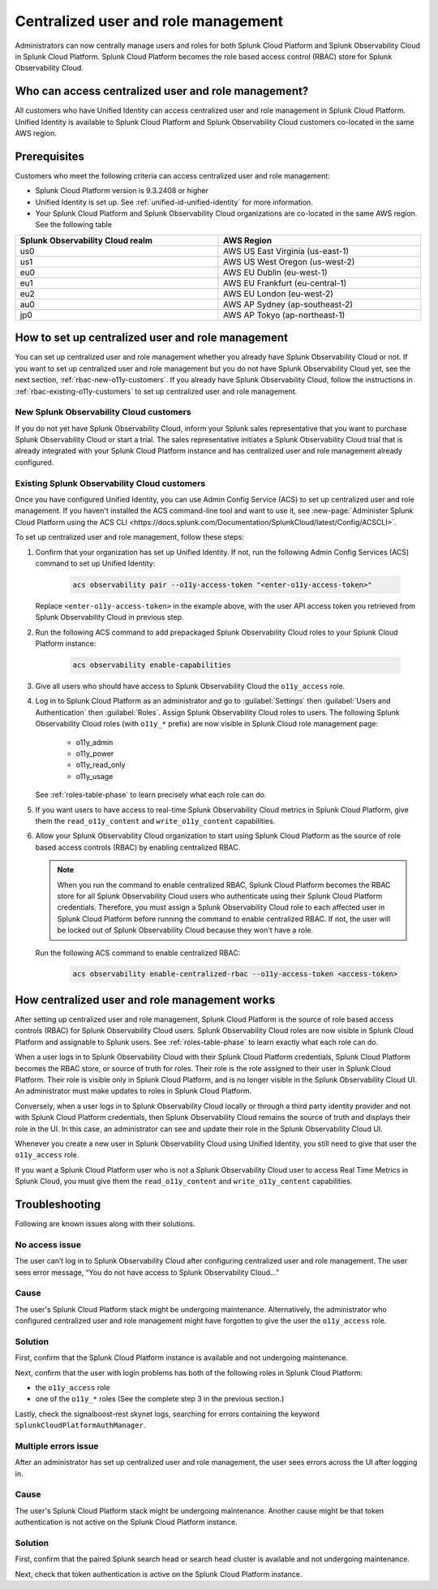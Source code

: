 

.. _centralized-rbac:

*************************************************************************************************
Centralized user and role management 
*************************************************************************************************

.. meta::
   :description: This page describes how Splunk Cloud Platform admins can manage Splunk Observability Cloud roles from Splunk Cloud Platform.

Administrators can now centrally manage users and roles for both Splunk Cloud Platform and Splunk Observability Cloud in Splunk Cloud Platform. Splunk Cloud Platform becomes the role based access control (RBAC) store for Splunk Observability Cloud. 

Who can access centralized user and role management?
=================================================================================================

All customers who have Unified Identity can access centralized user and role management in Splunk Cloud Platform. Unified Identity is available to Splunk Cloud Platform and Splunk Observability Cloud customers co-located in the same AWS region. 

Prerequisites
=================================================================================================

Customers who meet the following criteria can access centralized user and role management:

* Splunk Cloud Platform version is 9.3.2408 or higher

* Unified Identity is set up. See :ref:`unified-id-unified-identity` for more information.

* Your Splunk Cloud Platform and Splunk Observability Cloud organizations are co-located in the same AWS region. See the following table

.. list-table::
   :header-rows: 1
   :width: 100%

   * - :strong:`Splunk Observability Cloud realm`
     - :strong:`AWS Region`
   * - us0
     - AWS US East Virginia (us-east-1)
   * - us1
     - AWS US West Oregon (us-west-2)
   * - eu0
     - AWS EU Dublin (eu-west-1)
   * - eu1
     - AWS EU Frankfurt (eu-central-1)
   * - eu2
     - AWS EU London (eu-west-2)
   * - au0
     - AWS AP Sydney (ap-southeast-2)
   * - jp0
     - AWS AP Tokyo (ap-northeast-1)


How to set up centralized user and role management
=================================================================================================

You can set up centralized user and role management whether you already have Splunk Observability Cloud or not. If you want to set up centralized user and role management but you do not have Splunk Observability Cloud yet, see the next section, :ref:`rbac-new-o11y-customers`. If you already have Splunk Observability Cloud, follow the instructions in :ref:`rbac-existing-o11y-customers` to set up centralized user and role management.

.. _rbac-new-o11y-customers:

New Splunk Observability Cloud customers
-------------------------------------------------------------------------------------------------

If you do not yet have Splunk Observability Cloud, inform your Splunk sales representative that you want to purchase Splunk Observability Cloud or start a trial. The sales representative initiates a Splunk Observability Cloud trial that is already integrated with your Splunk Cloud Platform instance and has centralized user and role management already configured. 

.. _rbac-existing-o11y-customers:

Existing Splunk Observability Cloud customers
-------------------------------------------------------------------------------------------------

Once you have configured Unified Identity, you can use Admin Config Service (ACS) to set up centralized user and role management. If you haven't installed the ACS command-line tool and want to use it, see :new-page:`Administer Splunk Cloud Platform using the ACS CLI <https://docs.splunk.com/Documentation/SplunkCloud/latest/Config/ACSCLI>`.

To set up centralized user and role management, follow these steps:

1. Confirm that your organization has set up Unified Identity. If not, run the following Admin Config Services (ACS) command to set up Unified Identity: 

    .. code-block:: bash
    
              acs observability pair --o11y-access-token "<enter-o11y-access-token>"

   Replace ``<enter-o11y-access-token>`` in the example above, with the user API access token you retrieved from Splunk Observability Cloud in previous step.

2. Run the following ACS command to add prepackaged Splunk Observability Cloud roles to your Splunk Cloud Platform instance:

    .. code-block:: bash
    
              acs observability enable-capabilities

3. Give all users who should have access to Splunk Observability Cloud the ``o11y_access`` role.

4. Log in to Splunk Cloud Platform as an administrator and go to :guilabel:`Settings` then :guilabel:`Users and Authentication` then :guilabel:`Roles`. Assign Splunk Observability Cloud roles to users. The following Splunk Observability Cloud roles (with ``o11y_*`` prefix) are now visible in Splunk Cloud role management page:

    * o11y_admin

    * o11y_power

    * o11y_read_only

    * o11y_usage

   See :ref:`roles-table-phase` to learn precisely what each role can do.

5. If you want users to have access to real-time Splunk Observability Cloud metrics in Splunk Cloud Platform, give them the ``read_o11y_content`` and ``write_o11y_content`` capabilities.

6. Allow your Splunk Observability Cloud organization to start using Splunk Cloud Platform as the source of role based access controls (RBAC) by enabling centralized RBAC. 

   .. note:: When you run the command to enable centralized RBAC, Splunk Cloud Platform becomes the RBAC store for all Splunk Observability Cloud users who authenticate using their Splunk Cloud Platform credentials. Therefore, you must assign a Splunk Observability Cloud role to each affected user in Splunk Cloud Platform before running the command to enable centralized RBAC. If not, the user will be locked out of Splunk Observability Cloud because they won't have a role.

   Run the following ACS command to enable centralized RBAC:

    .. code-block:: bash
    
              acs observability enable-centralized-rbac --o11y-access-token <access-token>

How centralized user and role management works
=================================================================================================

After setting up centralized user and role management, Splunk Cloud Platform is the source of role based access controls (RBAC) for Splunk Observability Cloud users. Splunk Observability Cloud roles are now visible in Splunk Cloud Platform and assignable to Splunk users. See :ref:`roles-table-phase` to learn exactly what each role can do. 

When a user logs in to Splunk Observability Cloud with their Splunk Cloud Platform credentials, Splunk Cloud Platform becomes the RBAC store, or source of truth for roles. Their role is the role assigned to their user in Splunk Cloud Platform. Their role is visible only in Splunk Cloud Platform, and is no longer visible in the Splunk Observability Cloud UI. An administrator must make updates to roles in Splunk Cloud Platform. 

Conversely, when a user logs in to Splunk Observability Cloud locally or through a third party identity provider and not with Splunk Cloud Platform credentials, then Splunk Observability Cloud remains the source of truth and displays their role in the UI. In this case, an administrator can see and update their role in the Splunk Observability Cloud UI.

Whenever you create a new user in Splunk Observability Cloud using Unified Identity, you still need to give that user the ``o11y_access`` role. 

If you want a Splunk Cloud Platform user who is not a Splunk Observability Cloud user to access Real Time Metrics in Splunk Cloud, you must give them the ``read_o11y_content`` and ``write_o11y_content`` capabilities.

Troubleshooting
=================================================================================================

Following are known issues along with their solutions.

No access issue
-------------------------------------------------------------------------------------------------
The user can’t log in to Splunk Observability Cloud after configuring centralized user and role management. The user sees error message, “You do not have access to Splunk Observability Cloud…”

Cause
-------------------------------------------------------------------------------------------------
The user's Splunk Cloud Platform stack might be undergoing maintenance. Alternatively, the administrator who configured centralized user and role management might have forgotten to give the user the ``o11y_access`` role.

Solution
-------------------------------------------------------------------------------------------------
 
First, confirm that the Splunk Cloud Platform instance is available and not undergoing maintenance.

Next, confirm that the user with login problems has both of the following roles in Splunk Cloud Platform:

* the ``o11y_access`` role

* one of the ``o11y_*`` roles (See the complete step 3 in the previous section.)


Lastly, check the signalboost-rest skynet logs, searching for errors containing the keyword ``SplunkCloudPlatformAuthManager``. 

Multiple errors issue
-------------------------------------------------------------------------------------------------
After an administrator has set up centralized user and role management, the user sees errors across the UI after logging in.

Cause
-------------------------------------------------------------------------------------------------
The user's Splunk Cloud Platform stack might be undergoing maintenance. Another cause might be that token authentication is not active on the Splunk Cloud Platform instance.

Solution
-------------------------------------------------------------------------------------------------
First, confirm that the paired Splunk search head or search head cluster is available and not undergoing maintenance.

Next, check that token authentication is active on the Splunk Cloud Platform instance.

